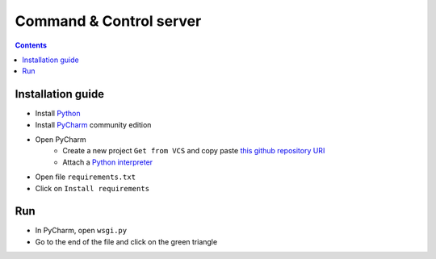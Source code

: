 Command & Control server
#########################################

.. image:: ./_pictures/C2C_wallpaper.png
   :align: center
   :width: 800
   :alt: All layers

.. contents:: Contents
    :local:

Installation guide
*****************************************

- Install `Python <https://www.python.org/>`_
- Install `PyCharm <https://www.jetbrains.com/pycharm/>`_ community edition
- Open PyCharm
    - Create a new project ``Get from VCS`` and copy paste `this github repository URI <https://github.com/nergalex/f5-bot-selenium.git>`_
    - Attach a `Python interpreter <https://www.jetbrains.com/help/pycharm/configuring-python-interpreter.html>`_
- Open file ``requirements.txt``
- Click on  ``Install requirements``

.. image:: ./_pictures/Install_requirements.png
   :align: center
   :width: 300
   :alt: setUp

Run
*****************************************

- In PyCharm, open ``wsgi.py``
- Go to the end of the file and click on the green triangle

.. image:: ./_pictures/run_test.png
   :align: center
   :width: 300
   :alt: setUp

